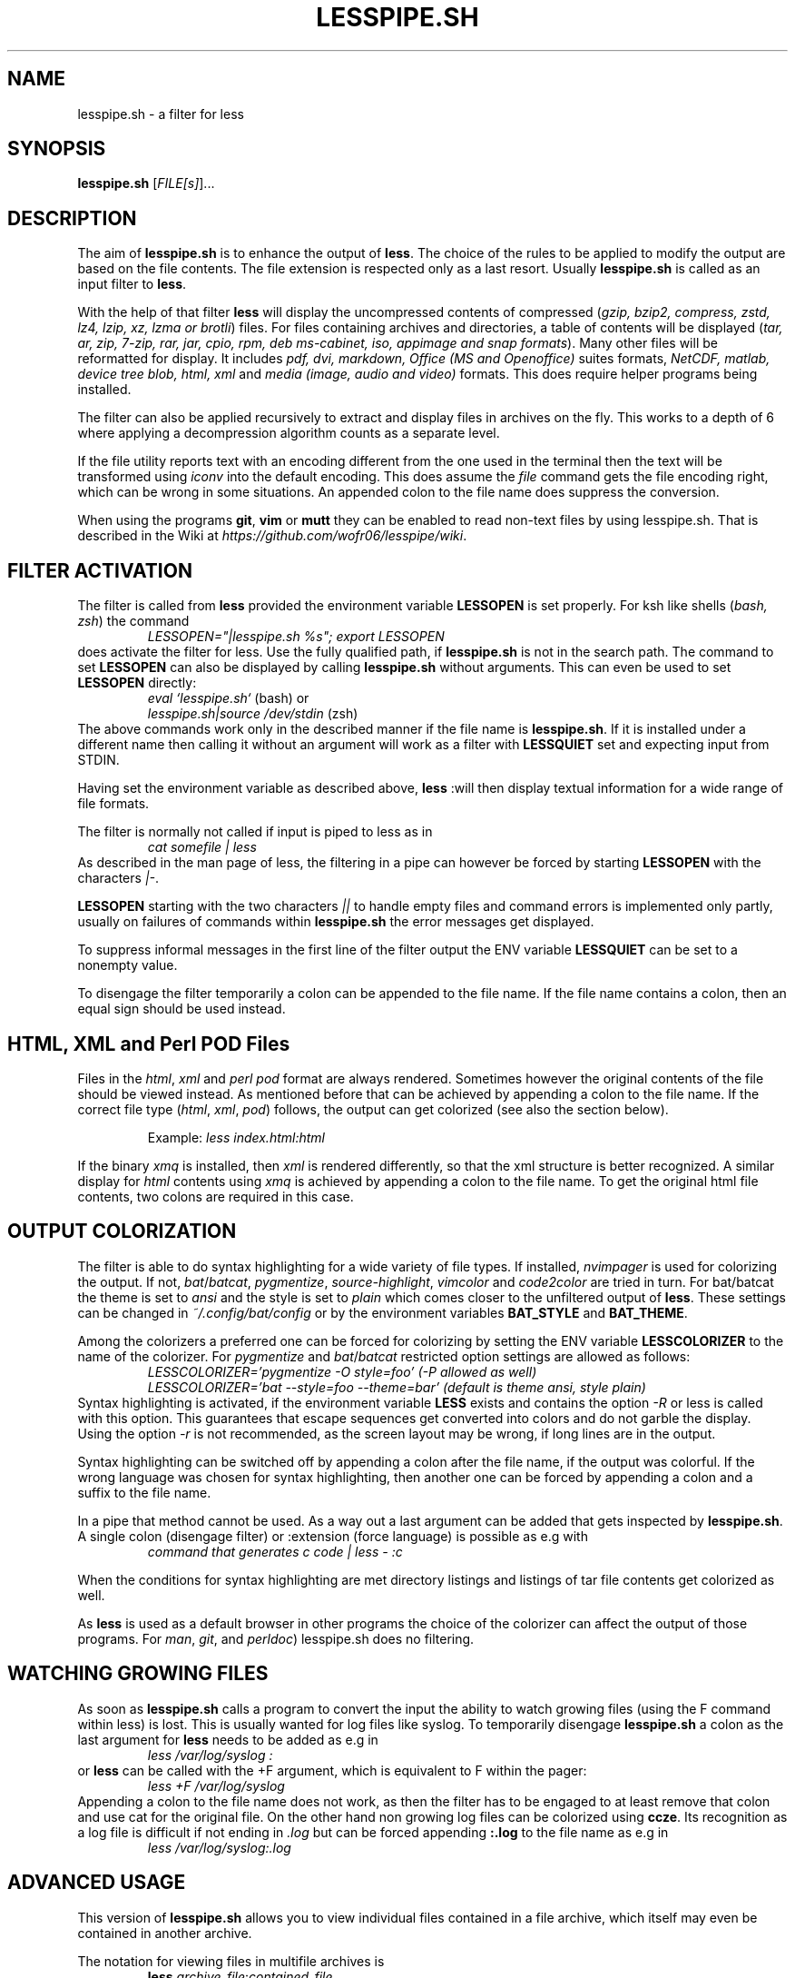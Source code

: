 .TH LESSPIPE.SH "1" "August 2024" "lesspipe.sh" "User Commands"
.SH NAME
lesspipe.sh \- a filter for less
.SH SYNOPSIS
.B lesspipe.sh
[\fIFILE[s]\fR]...
.SH DESCRIPTION
.PP
The aim of \fBlesspipe.sh\fP is to enhance the output of \fBless\fP. The choice
of the rules to be applied to modify the output are based on the file contents.
The file extension is respected only as a last resort.
Usually \fBlesspipe.sh\fP is called as an input filter to \fBless\fP.
.PP
With the help of that filter \fBless\fP
will display the uncompressed contents of compressed (\fIgzip, bzip2,
compress, zstd, lz4, lzip, xz, lzma or brotli\fP) files. For files
containing archives and directories, a table of contents will be displayed
(\fItar, ar, zip, 7-zip, rar, jar, cpio, rpm, deb ms-cabinet, iso, appimage
and snap formats\fP).
Many other files will be reformatted for display. It includes
\fIpdf, dvi, markdown, Office (MS and Openoffice)\fP suites formats,
\fINetCDF, matlab, device tree blob, html, xml\fP and \fImedia (image, audio and
video)\fP formats. This does require helper programs being installed.
.PP
The filter can also be applied recursively to extract and display
files in archives on the fly. This works to a depth of 6 where applying a
decompression algorithm counts as a separate level.
.PP
If the file utility reports text with an encoding different from the one
used in the terminal then the text will be transformed using \fIiconv\fP into
the default encoding. This does assume the \fIfile\fP command gets the file
encoding right, which can be wrong in some situations. An appended colon
to the file name does suppress the conversion.
.PP
When using the programs \fBgit\fP, \fBvim\fP or \fBmutt\fP they can be
enabled to read non-text files by using lesspipe.sh. That is described in
the Wiki at \fIhttps://github.com/wofr06/lesspipe/wiki\fP.
.SH FILTER ACTIVATION
The filter is called from \fBless\fP provided the environment variable
\fBLESSOPEN\fP is set properly. For ksh like shells (\fIbash, zsh\fP)
the command
.RS
.I LESSOPEN="|lesspipe.sh %s"; export LESSOPEN
.RE
does activate the filter for less. Use the fully qualified path, if
\fBlesspipe.sh\fP is not in the search path. The command to set \fBLESSOPEN\fP
can also be displayed by calling \fBlesspipe.sh\fP without arguments.
This can even be used to set \fBLESSOPEN\fP directly:
.RS
.I eval `lesspipe.sh`
(bash) or
.RE
.RS
.I lesspipe.sh|source /dev/stdin
(zsh)
.RE
The above commands work only in the described manner if the file name is
\fBlesspipe.sh\fP.
If it is installed under a different name then calling it without an argument
will work as a filter with \fBLESSQUIET\fP set and expecting input from STDIN.
.PP
Having set the environment variable as described above, \fBless\fP
:will then display textual information for a wide range of file formats.
.PP
The filter is normally not called if input is piped to less as in
.RS
.I cat somefile | less
.RE
As described in the man page of less, the filtering in a pipe can however
be forced by starting \fBLESSOPEN\fP with the characters \fI|-\fP.
.PP
\fBLESSOPEN\fP starting with the two characters \fI||\fP to handle empty files
and command errors is implemented only partly, usually on failures of
commands within \fBlesspipe.sh\fP the error messages get displayed.
.PP
To suppress informal messages in the first line of the filter output the
ENV variable \fBLESSQUIET\fP can be set to a nonempty value.
.PP
To disengage the filter temporarily a colon can be appended to the file name.
If the file name contains a colon, then an equal sign should be used instead.
.SH HTML, XML and Perl POD Files
Files in the \fIhtml\fP, \fIxml\fP and \fIperl pod\fP format are always
rendered. Sometimes however the original contents of the file should be viewed
instead. As mentioned before that can be achieved by appending a colon to the
file name. If the correct file type (\fIhtml\fP, \fIxml\fP, \fIpod\fP) follows,
the output can get colorized (see also the section below).
.PP
.RS
Example: \fIless index.html:html\fP
.RE
.PP
If the binary \fIxmq\fP is installed, then \fIxml\fP is rendered differently,
so that the xml structure is better recognized. A similar display for
\fIhtml\fP contents using \fIxmq\fP is achieved by appending a colon to the
file name. To get the original html file contents, two colons are
required in this case.
.SH OUTPUT COLORIZATION
The filter is able to do syntax highlighting for a wide variety of
file types. If installed, \fInvimpager\fP is used for
colorizing the output. If not, \fIbat\fP/\fIbatcat\fP, \fIpygmentize\fP,
\fIsource-highlight\fP, \fIvimcolor\fP and \fIcode2color\fP are tried in turn.
For bat/batcat the theme is set to \fIansi\fP and the style is set to
\fIplain\fP which comes closer to the unfiltered output of \fBless\fP.
These settings can be changed in \fI~/.config/bat/config\fP or by the
environment variables \fBBAT_STYLE\fP and \fBBAT_THEME\fP.
.PP
Among the colorizers
a preferred one can be forced for colorizing by setting the ENV variable
\fBLESSCOLORIZER\fP to the name of the colorizer. For \fIpygmentize\fP and
\fIbat\fP/\fIbatcat\fP restricted option settings are allowed as follows:
.RS
.I LESSCOLORIZER='pygmentize -O style=foo' (-P allowed as well)
.RE
.RS
.I LESSCOLORIZER='bat --style=foo --theme=bar' (default is theme ansi, style plain)
.RE
Syntax highlighting is activated, if the environment variable \fBLESS\fP
exists and contains the option \fI-R\fP
or less is called with this option. This guarantees that escape sequences
get converted into colors and do not garble the display. Using the option
\fI-r\fP is not recommended, as the screen layout may be wrong, if long
lines are in the output.
.PP
Syntax highlighting can be switched off by
appending a colon after the file name, if the output was colorful. If the
wrong language was chosen for syntax highlighting, then another one can be
forced by appending a colon and a suffix to the file name.
.PP
In a pipe that method cannot be used. As a way out a last argument can be added
that gets inspected by \fBlesspipe.sh\fP.
A single colon (disengage filter) or :extension (force language) is possible as e.g with
.RS
.I command that generates c code | less - :c
.RE
.PP
When the conditions for syntax highlighting are met directory listings and
listings of tar file contents get colorized as well.
.PP
As \fBless\fP is used as a default browser in other programs the choice of the
colorizer can affect the output of those programs.
For \fIman\fP, \fIgit\fP, and \fIperldoc\fP) lesspipe.sh does no filtering.
.SH WATCHING GROWING FILES
As soon as \fBlesspipe.sh\fP
calls a program to convert the input the ability to watch growing files
(using the F command within less) is lost. This is usually wanted for log
files like syslog. To temporarily disengage \fBlesspipe.sh\fP
a colon as the last argument for \fBless\fP needs to be added as e.g in
.RS
.I less /var/log/syslog :
.RE
or \fBless\fP
can be called with the +F argument, which is equivalent to F within the pager:
.RS
.I less +F /var/log/syslog
.RE
Appending a colon to the file name does not work, as then the filter has to be engaged to at least remove that colon and use cat for the original file.
On the other hand non growing log files can be colorized using \fBccze\fP.
Its recognition as a log file is difficult if not ending in \fI.log\fP
but can be forced appending \fB:.log\fP to the file name as e.g in
.RS
.I less /var/log/syslog:.log
.RE
.SH ADVANCED USAGE
This version of \fBlesspipe.sh\fP
allows you to view individual files contained in a file archive, which itself
may even be contained in another archive.
.PP
The notation for viewing files in multifile archives is
.RS
.B less
\fIarchive_file\fP:\fIcontained_file\fP
.RE
or even
.RS
.B less
\fIsuper_archive\fP:\fIarchive_file\fP:\fIcontained_file\fP
.RE
To display the last file in the chain raw format, a colon (\fI:\fP) has to be
appended to the file name. If it does contain a colon, then the alternate
separator character equal sign (\fI=\fP) has to be used.
.PP
Again, this method of extracting and displaying files does not work if
\fBless\fP is called in an output pipe and \fBLESSOPEN\fP starts with the
\fB|-\fP characters. As already for syntax highlighting the solution is to use
a second argument that starts with a colon. Then the above command would
be written as
.RS
\fBcat \fIsuper_archive\fP | \fBless\fP - :\fIarchive\fP:\fIcontained_file\fP
.RE
.PP
.SH COMPLETING MECHANISM FOR ARCHIVE CONTENTS
With the provided \fIlesscomplete\fP (for \fBzsh\fP and \fBbash\fP),
\fI_less\fP (for \fBzsh\fP) and \fIless_completion\fP (for \fBbash\fP) files
a tab completion for files in archives can be accomplished.
Entering a colon (:) or an equal sign (=) after an archive
file name and then pressing the tab key triggers the completion mechanism.
This also works in chained archives. The files \fIlesscomplete\fP and
\fIless_completion\fP have to be in one of the directories listed in
\fB$PATH\fP and the function \fI_less\fP for \fBzsh\fP in a directory
listed by \fI$fpath\fP. The less_completion script has to
be sourced within a bash initialization script, e.g. in \fI~/.bashrc\fP. New
directories such as \fI~/scripts\fP and \fI~/.fpath\fP can be added using the
commands
.RS
\fBPATH\fP=\fI~/scripts:$PATH\fP and
\fBfpath\fP=\fI(~/.fpath $fpath)\fP
.RE
.SH USER DEFINED FILTERING
The lesspipe.sh filtering can be replaced or enhanced  by a user defined
program. Such a program has to be called either \fB.lessfilter\fP (and be
placed in the users home directory), or \fBlessfilter\fP (and be accessible
from a directory mentioned in \fB$PATH\fP).
It has to be executable and has to end with an exit code 0, if the filtering
was done within that script. Otherwise, a nonzero exit code means the filtering
is left to lesspipe.sh.
.PP
This mechanism can be used to add filtering for new formats or e.g. inhibit
filtering for certain file types.
.SH AUTHOR
Wolfgang Friebel
.SH "REPORTING BUGS"
Report bugs to <wp.friebel AT gmail DOT com>.
.SH COPYRIGHT
Copyright \(co 2005-2024 Wolfgang Friebel
.br
This is free software; see the source for copying conditions.  There is NO
warranty; not even for MERCHANTABILITY or FITNESS FOR A PARTICULAR PURPOSE.
.SH "SEE ALSO"
less(1)
.PP
A description of \fBlesspipe.sh\fP
is also contained in the file README contained in the source code package

